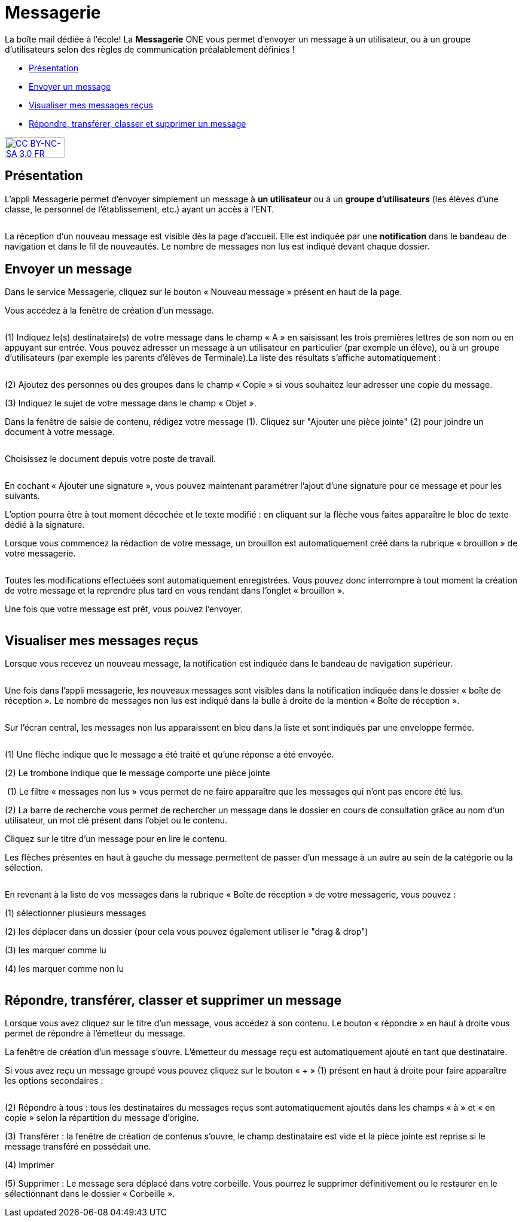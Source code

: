 [[messagerie]]
= Messagerie

La boîte mail dédiée à l’école! La *Messagerie* ONE vous permet d’envoyer un message à un utilisateur, ou à un groupe d’utilisateurs selon des règles de communication préalablement définies ! 

* link:index.html?iframe=true#presentation[Présentation]
* link:index.html?iframe=true#cas-d-usage-1[Envoyer un message]
* link:index.html?iframe=true#cas-d-usage-2[Visualiser mes messages
reçus]
* link:index.html?iframe=true#cas-d-usage-3[Répondre, transférer, classer et supprimer un message]

http://creativecommons.org/licenses/by-nc-sa/3.0/fr/[image:../../wp-content/uploads/2015/03/CC-BY-NC-SA-3.0-FR-300x105.png[CC
BY-NC-SA 3.0 FR,width=100,height=35]]


[[presentation]]
== Présentation

L'appli Messagerie permet d'envoyer simplement un message à *un
utilisateur* ou à un *groupe d’utilisateurs* (les élèves d'une classe,
le personnel de l'établissement, etc.) ayant un accès à l'ENT.

image:/assets/Messagerie v2 2 (2).png[alt=""]

La réception d’un nouveau message est visible dès la page d'accueil.
Elle est indiquée par une *notification* dans le bandeau de navigation
et dans le fil de nouveautés. Le nombre de messages non lus est indiqué devant chaque dossier.

[[cas-d-usage-1]]
== Envoyer un message

Dans le service Messagerie, cliquez sur le bouton « Nouveau message » présent en
haut de la page.
image:/assets/Messagerie v2 18.png[alt=""]

Vous accédez à la fenêtre de création d’un message.

image:/assets/Messagerie v2 3 (2).png[alt=""]

(1) Indiquez le(s) destinataire(s) de votre message dans le champ « A » en
saisissant les trois premières lettres de son nom ou en appuyant sur entrée. Vous pouvez adresser un message à un utilisateur en particulier (par exemple un élève), ou à un groupe d’utilisateurs (par exemple les parents d’élèves de Terminale).La liste des résultats s’affiche automatiquement :

image:/assets/Messagerie v2 4.png[alt=""]

(2) Ajoutez des personnes ou des groupes dans le champ « Copie » si vous
souhaitez leur adresser une copie du message.

(3) Indiquez le sujet de votre message dans le champ « Objet ».

Dans la fenêtre de saisie de contenu, rédigez votre message
(1). Cliquez sur "Ajouter une pièce jointe" (2) pour joindre un document
à votre message.

image:/assets/Messagerie v2 5.png[alt=""]

Choisissez le document depuis votre poste de travail.

image:/assets/Messagerie v2 19.png[alt=""]

En cochant « Ajouter une signature », vous pouvez maintenant paramétrer l’ajout d’une signature pour ce message et pour les suivants. 
image:/assets/Messagerie v2 7.png[alt=""]

L’option pourra être à tout moment décochée et le texte modifié : en cliquant sur la flèche vous faites apparaître le bloc de texte dédié à la signature.
image:/assets/Messagerie v2 8.png[alt=""]


Lorsque vous commencez la rédaction de votre message, un brouillon est automatiquement créé dans la rubrique « brouillon » de votre messagerie. 

image:/assets/Messagerie v2 9.png[alt=""]

Toutes les modifications effectuées sont automatiquement enregistrées. Vous pouvez donc interrompre à tout moment la création de votre message et la reprendre plus tard en vous rendant dans l’onglet « brouillon ».

Une fois que votre message est prêt, vous pouvez l'envoyer.

image:/assets/Messagerie v2 10.png[alt=""]

[[cas-d-usage-2]]
== Visualiser mes messages reçus

Lorsque vous recevez un nouveau message, la notification est indiquée
dans le bandeau de navigation supérieur.

image:/assets/Messagerie v2 11.png[alt=""]

Une fois dans l’appli messagerie, les nouveaux messages sont visibles
dans la notification indiquée dans le dossier « boîte de réception ». Le
nombre de messages non lus est indiqué dans la bulle à droite de la mention « Boîte de réception ».

image:/assets/Messagerie v2 2 (2).png[alt=""]

Sur l’écran central, les messages non lus apparaissent en bleu dans la liste et sont indiqués par une enveloppe fermée. 

image:/assets/Messagerie v2 12.png[alt=""]


(1) Une flèche indique que le message a été traité et qu’une réponse a été envoyée. 

(2) Le trombone indique que le message comporte une pièce jointe

image:/assets/Messagerie v2 13.png[alt=""]
(1) Le filtre « messages non lus » vous permet de ne faire apparaître que les messages qui n’ont pas encore été lus.

(2) La barre de recherche vous permet de rechercher un message dans le dossier en cours de consultation grâce au nom d’un utilisateur, un mot clé présent dans l’objet ou le contenu.

Cliquez sur le titre d’un message pour en lire le contenu.

Les flèches présentes en haut à gauche du message permettent de passer d’un message à un autre au sein de la catégorie ou la sélection.

image:/assets/Messagerie v2 14v2.png[alt=""]

En revenant à la liste de vos messages dans la rubrique « Boîte de réception » de votre messagerie, vous pouvez :

(1) sélectionner plusieurs messages

(2) les déplacer dans un dossier (pour cela vous pouvez également utiliser le "drag & drop")

(3) les marquer comme lu

(4) les marquer comme non lu

image:/assets/Messagerie v2 15.png[alt=""]


[[cas-d-usage-3]]
== Répondre, transférer, classer et supprimer un message

Lorsque vous avez cliquez sur le titre d’un message, vous accédez à son contenu. 
Le bouton « répondre » en haut à droite vous permet de répondre à l’émetteur du message. 
image:/assets/Messagerie v2 16.png[alt=""]

La fenêtre de création d’un message s’ouvre. L’émetteur du message reçu est automatiquement ajouté en tant que destinataire.

Si vous avez reçu un message groupé vous pouvez cliquez sur le bouton « + » (1) présent en haut à droite pour faire apparaître les options secondaires :

image:/assets/Messagerie v2 17.png[alt=""]

(2) Répondre à tous : tous les destinataires du messages reçus sont automatiquement ajoutés dans les champs « à » et « en copie » selon la répartition du message d’origine. 

(3) Transférer : la fenêtre de création de contenus s’ouvre, le champ destinataire est vide et la pièce jointe est reprise si le message transféré en possédait une.

(4) Imprimer

(5) Supprimer : Le message sera déplacé dans votre corbeille. Vous pourrez le supprimer définitivement ou le restaurer en le sélectionnant dans le
dossier « Corbeille ».

